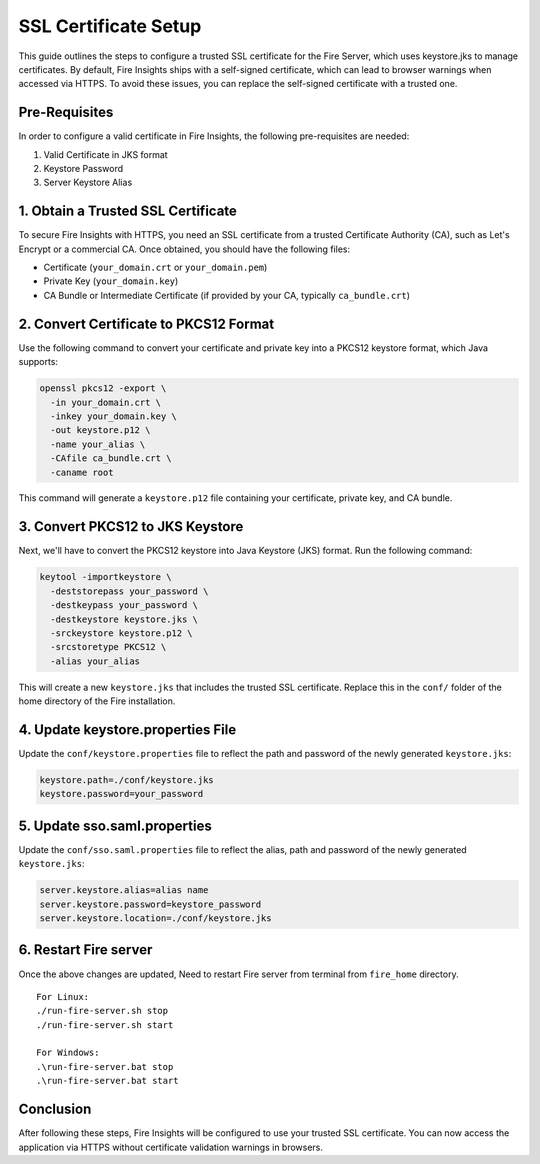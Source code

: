 SSL Certificate Setup
=====================

This guide outlines the steps to configure a trusted SSL certificate for the Fire Server, which uses keystore.jks to manage certificates. By default, Fire Insights ships with a self-signed certificate, which can lead to browser warnings when accessed via HTTPS. To avoid these issues, you can replace the self-signed certificate with a trusted one.

Pre-Requisites
---------

In order to configure a valid certificate in Fire Insights, the following pre-requisites are needed:

#. Valid Certificate in JKS format
#. Keystore Password
#. Server Keystore Alias



1. Obtain a Trusted SSL Certificate
---------------------------------------

To secure Fire Insights with HTTPS, you need an SSL certificate from a trusted Certificate Authority (CA), such as Let's Encrypt or a commercial CA. Once obtained, you should have the following files:

- Certificate (``your_domain.crt`` or ``your_domain.pem``)
- Private Key (``your_domain.key``)
- CA Bundle or Intermediate Certificate (if provided by your CA, typically ``ca_bundle.crt``)

2. Convert Certificate to PKCS12 Format
--------------------------------------------

Use the following command to convert your certificate and private key into a PKCS12 keystore format, which Java supports:

.. code-block:: bash

    openssl pkcs12 -export \
      -in your_domain.crt \
      -inkey your_domain.key \
      -out keystore.p12 \
      -name your_alias \
      -CAfile ca_bundle.crt \
      -caname root

This command will generate a ``keystore.p12`` file containing your certificate, private key, and CA bundle.

3. Convert PKCS12 to JKS Keystore
---------------------------------------

Next, we'll have to convert the PKCS12 keystore into Java Keystore (JKS) format. Run the following command:

.. code-block:: bash

    keytool -importkeystore \
      -deststorepass your_password \
      -destkeypass your_password \
      -destkeystore keystore.jks \
      -srckeystore keystore.p12 \
      -srcstoretype PKCS12 \
      -alias your_alias

This will create a new ``keystore.jks`` that includes the trusted SSL certificate. Replace this in the ``conf/`` folder of the home directory of the Fire installation.

4. Update keystore.properties File
----------------------------------------

Update the ``conf/keystore.properties`` file to reflect the path and password of the newly generated ``keystore.jks``:

.. code-block:: properties

    keystore.path=./conf/keystore.jks
    keystore.password=your_password

5. Update sso.saml.properties
--------------

Update the ``conf/sso.saml.properties`` file to reflect the alias, path and password of the newly generated ``keystore.jks``:


.. code-block:: properties

    server.keystore.alias=alias name
    server.keystore.password=keystore_password
    server.keystore.location=./conf/keystore.jks
    
6. Restart Fire server
--------------

Once the above changes are updated, Need to restart Fire server from terminal from ``fire_home`` directory.

::

    For Linux:
    ./run-fire-server.sh stop
    ./run-fire-server.sh start

    For Windows:
    .\run-fire-server.bat stop
    .\run-fire-server.bat start


Conclusion
----------

After following these steps, Fire Insights will be configured to use your trusted SSL certificate. You can now access the application via HTTPS without certificate validation warnings in browsers.

